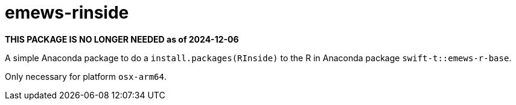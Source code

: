 
= emews-rinside

*THIS PACKAGE IS NO LONGER NEEDED as of 2024-12-06*

A simple Anaconda package to do a `install.packages(RInside)` to the R in Anaconda package `swift-t::emews-r-base`.

Only necessary for platform `osx-arm64`.

